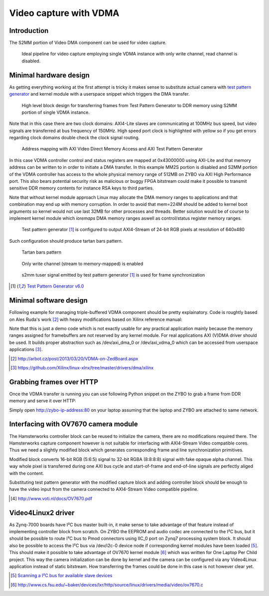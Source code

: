 .. tags: VDMA, Video4Linux2, KTH, VHDL, Xilinx


Video capture with VDMA
=======================

Introduction
------------

The S2MM portion of Video DMA component can be used for video capture.
    
.. figure:: abstract-design/ov7670-axi-stream-capture-pipeline.svg

    Ideal pipeline for video capture employing single VDMA instance with only write channel, read channel is disabled.
    
Minimal hardware design
-----------------------

As getting everything working at the first attempt is tricky it makes sense 
to substitute actual camera with `test pattern generator <xilinx-test-pattern-generator.html>`_
and kernel module with a userspace snippet which triggers the DMA transfer.

.. figure:: high-level-design/axi-tpg-via-vdma.png

    High level block design for transferring frames from Test Pattern Generator to DDR memory using S2MM portion of single VDMA instance.
    
Note that in this case there are two clock domains:
AXI4-Lite slaves are communicating at 100MHz bus speed,
but video signals are transferred at bus frequency of 150MHz.
High speed port clock is highlighted with yellow so if you get
errors regarding clock domains double check the clock signal routing.

.. figure:: img/axi-vdma-s2mm-address-editor.png

    Address mapping with AXI Video Direct Memory Access and AXI Test Pattern Generator
    
In this case VDMA controller control and status registers are mapped
at 0x43000000 using AXI-Lite and that memory address can be
written to in order to initiate a DMA transfer.
In this example MM2S portion is disabled and
S2MM portion of the VDMA controller has access to the whole physical memory range of 512MB on ZYBO via AXI High Performance port.
This also bears potential security risk as malicious or buggy FPGA bitstream
could make it possible to transmit sensitive DDR memory contents for instance RSA keys to third parties.

Note that without kernel module approach Linux may allocate the DMA memory ranges
to applications and that combination may end up with memory corruption.
In order to avoid that mem=224M should be added to kernel boot arguments
so kernel would not use last 32MB for other processes and threads.
Better solution would be of course to implement kernel module
which *ioremaps* DMA memory ranges aswell as control/status register memory ranges.

.. figure:: img/axi-tpg-parameters.png

    Test pattern generator [#tpg]_ is configured to output AXI4-Stream of 24-bit RGB pixels at resolution of 640x480
    
Such configuration should produce tartan bars pattern.
    
.. figure:: img/axi-tpg-tartan-bars.png

    Tartan bars pattern
    
.. figure:: img/axi-vdma-parameters-1.png

    Only write channel (stream to memory-mapped) is enabled
    


.. figure:: img/axi-vdma-parameters-2.png    

    s2mm tuser signal emitted by test pattern generator [#tpg]_ is used for frame synchronization

.. [#tpg] `Test Pattern Generator v6.0 <http://www.xilinx.com/support/documentation/ip_documentation/v_tpg/v6_0/pg103-v-tpg.pdf>`_

Minimal software design
-----------------------

Following example for managing triple-buffered VDMA component
should be pretty explainatory.
Code is roughtly based on Ales Ruda's work [#vdma-on-zedboard]_
with heavy modifications based on Xilinx reference manual:

.. listing:: src/axi_vdma_demo.c

Note that this is just a demo code which is not exactly
usable for any practical application mainly because the memory ranges
assigned for framebuffers are not reserved by any kernel module.
For real applications AXI (V)DMA driver should be used.
It builds proper abstraction such as /dev/axi_dma_0 or /dev/axi_vdma_0 which
can be accessed from userspace applications [#axi-dma-driver]_.

.. [#vdma-on-zedboard] http://arbot.cz/post/2013/03/20/VDMA-on-ZedBoard.aspx
.. [#axi-dma-driver] https://github.com/Xilinx/linux-xlnx/tree/master/drivers/dma/xilinx


Grabbing frames over HTTP
-------------------------

Once the VDMA transfer is running you can use following Python snippet on
the ZYBO to grab a frame from DDR memory and serve it over HTTP:

.. listing:: src/pngserver.py

Simply open http://zybo-ip-address:80 on your laptop assuming 
that the laptop and ZYBO are attached to same network.


Interfacing with OV7670 camera module
-------------------------------------

The Hamsterworks controller block can be reused
to initialize the camera, there are no modifications required there.
The Hamsterworks capture component however is not suitable for interfacing with
AXI4-Stream Video compatible cores. Thus we need a slightly modified
block which generates corresponding frame and line synchronization primitives.

.. listing:: src/ov7670_axi_stream_capture/ov7670_axi_stream_capture.vhd

Modified block converts 16-bit RGB (5:6:5) signal to 32-bit RGBA (8:8:8:8) signal
with fake opaque alpha channel.
This way whole pixel is transferred during
one AXI bus cycle and start-of-frame and end-of-line signals are perfectly
aliged with the content.

Substituting test pattern generator with the modified capture block and 
adding controller block should be enough to have the video input from the camera
connected to AXI4-Stream Video compatible pipeline.

.. [#ov7670] http://www.voti.nl/docs/OV7670.pdf

Video4Linux2 driver
-------------------

As Zynq-7000 boards have I²C bus master built-in, it make sense to take advantage
of that feature instead of implementing controller block from scratch.
On ZYBO the EEPROM and audio codec are connected to the I²C bus,
but it should be possible to route I²C bus to Pmod connectors using
IIC_0 port on Zynq7 processing system block.
It should also be possible to access the I²C bus via /dev/i2c-0 device node
if corresponding kernel modules have been loaded [#i2cdetect]_.
This should make it possible to take advantage of OV7670 kernel module [#ov7670-kernel-module]_
which was written for One Laptop Per Child project.
This way the camera initialization can be done by kernel and the camera
can be configured via any Video4Linux application instead of
static bitstream.
How transferring the frames could be done in this case is not however clear yet.

.. [#i2cdetect] `Scanning a I²C bus for available slave devices <http://e2e.ti.com/support/microcontrollers/tiva_arm/f/908/t/235977.aspx>`_
.. [#ov7670-kernel-module] http://www.cs.fsu.edu/~baker/devices/lxr/http/source/linux/drivers/media/video/ov7670.c

